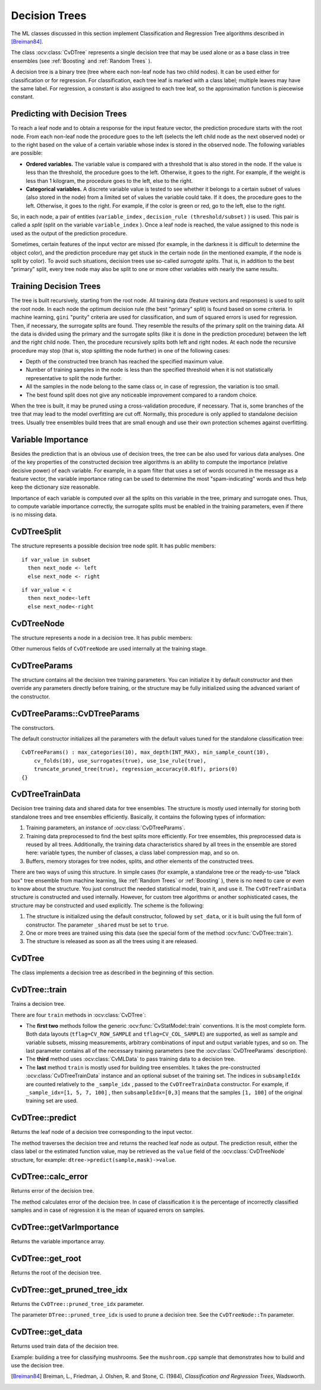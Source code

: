 Decision Trees
==============

The ML classes discussed in this section implement Classification and Regression Tree algorithms described in [Breiman84]_.

The class
:ocv:class:`CvDTree` represents a single decision tree that may be used alone or as a base class in tree ensembles (see
:ref:`Boosting` and
:ref:`Random Trees` ).

A decision tree is a binary tree (tree where each non-leaf node has two child nodes). It can be used either for classification or for regression. For classification, each tree leaf is marked with a class label; multiple leaves may have the same label. For regression, a constant is also assigned to each tree leaf, so the approximation function is piecewise constant.

Predicting with Decision Trees
------------------------------

To reach a leaf node and to obtain a response for the input feature
vector, the prediction procedure starts with the root node. From each
non-leaf node the procedure goes to the left (selects the left
child node as the next observed node) or to the right based on the
value of a certain variable whose index is stored in the observed
node. The following variables are possible:

* 
  **Ordered variables.** The variable value is compared with a threshold that is also stored in the node. If the value is less than the threshold, the procedure goes to the left. Otherwise, it goes to the right. For example, if the weight is less than 1 kilogram, the procedure goes to the left, else to the right.
* 
  **Categorical variables.**  A discrete variable value is tested to see whether it belongs to a certain subset of values (also stored in the node) from a limited set of values the variable could take. If it does, the procedure goes to the left. Otherwise, it goes to the right. For example, if the color is green or red, go to the left, else to the right.

So, in each node, a pair of entities (``variable_index`` , ``decision_rule
(threshold/subset)`` ) is used. This pair is called a *split* (split on
the variable ``variable_index`` ). Once a leaf node is reached, the value
assigned to this node is used as the output of the prediction procedure.

Sometimes, certain features of the input vector are missed (for example, in the darkness it is difficult to determine the object color), and the prediction procedure may get stuck in the certain node (in the mentioned example, if the node is split by color). To avoid such situations, decision trees use so-called *surrogate splits*. That is, in addition to the best "primary" split, every tree node may also be split to one or more other variables with nearly the same results.

Training Decision Trees
-----------------------

The tree is built recursively, starting from the root node. All training data (feature vectors and responses) is used to split the root node. In each node the optimum decision rule (the best "primary" split) is found based on some criteria. In machine learning, ``gini`` "purity" criteria are used for classification, and sum of squared errors is used for regression. Then, if necessary, the surrogate splits are found. They resemble the results of the primary split on the training data. All the data is divided using the primary and the surrogate splits (like it is done in the prediction procedure) between the left and the right child node. Then, the procedure recursively splits both left and right nodes. At each node the recursive procedure may stop (that is, stop splitting the node further) in one of the following cases:

* Depth of the constructed tree branch has reached the specified maximum value.

* Number of training samples in the node is less than the specified threshold when it is not statistically representative to split the node further.

* All the samples in the node belong to the same class or, in case of regression, the variation is too small.

* The best found split does not give any noticeable improvement compared to a random choice.

When the tree is built, it may be pruned using a cross-validation procedure, if necessary. That is, some branches of the tree that may lead to the model overfitting are cut off. Normally, this procedure is only applied to standalone decision trees. Usually tree ensembles build trees that are small enough and use their own protection schemes against overfitting.

Variable Importance
-------------------

Besides the prediction that is an obvious use of decision trees, the tree can be also used for various data analyses. One of the key properties of the constructed decision tree algorithms is an ability to compute the importance (relative decisive power) of each variable. For example, in a spam filter that uses a set of words occurred in the message as a feature vector, the variable importance rating can be used to determine the most "spam-indicating" words and thus help keep the dictionary size reasonable.

Importance of each variable is computed over all the splits on this variable in the tree, primary and surrogate ones. Thus, to compute variable importance correctly, the surrogate splits must be enabled in the training parameters, even if there is no missing data.


CvDTreeSplit
------------
.. ocv:class:: CvDTreeSplit


The structure represents a possible decision tree node split. It has public members:

.. ocv:member:: int var_idx

    Index of variable on which the split is created.

.. ocv:member:: int inversed

    If it is not null then inverse split rule is used that is left and right branches are exchanged in the rule expressions below. 

.. ocv:member:: float quality

    The split quality, a positive number. It is used to choose the best primary split, then to choose and sort the surrogate splits. After the tree is constructed, it is also used to compute variable importance. 

.. ocv:member:: CvDTreeSplit* next

    Pointer to the next split in the node list of splits.

.. ocv:member:: int subset[2]

    Bit array indicating the value subset in case of split on a categorical variable. The rule is:

::

    if var_value in subset 
      then next_node <- left 
      else next_node <- right

.. ocv:member:: float ord.c 

    The threshold value in case of split on an ordered variable. The rule is: 

::

    if var_value < c 
      then next_node<-left 
      else next_node<-right

.. ocv:member:: int ord.split_point

    Used internally by the training algorithm.

CvDTreeNode
-----------
.. ocv:class:: CvDTreeNode


The structure represents a node in a decision tree. It has public members:    

.. ocv:member:: int class_idx 

    Class index normalized to 0..class_count-1 range and assigned to the node. It is used internally in classification trees and tree ensembles.

.. ocv:member:: int Tn

    Tree index in a ordered sequence of pruned trees. The indices are used during and after the pruning procedure. The root node has the maximum value ``Tn`` of the whole tree, child nodes have ``Tn`` less than or equal to the parent's ``Tn``, and nodes with :math:`Tn \leq CvDTree::pruned\_tree\_idx` are not used at prediction stage (the corresponding branches are considered as cut-off), even if they have not been physically deleted from the tree at the pruning stage.

.. ocv:member:: double value

    Value at the node: a class label in case of classification or estimated function value in case of regression.

.. ocv:member:: CvDTreeNode* parent

    Pointer to the parent node.

.. ocv:mebmer:: CvDTreeNode* left

    Pointer to the left child node.

.. ocv:member:: CvDTreeNode* right

    Pointer to the right child node.

.. ocv:member:: CvDTreeSplit* split

    Pointer to the first (primary) split in the node list of splits.

.. ocv:mebmer:: int sample_count

    The number of samples that fall into the node at the training stage. It is used to resolve the difficult cases - when the variable for the primary split is missing and all the variables for other surrogate splits are missing too. In this case the sample is directed to the left if ``left->sample_count > right->sample_count`` and to the right otherwise. 

.. ocv:member:: int depth

    Depth of the node. The root node depth is 0, the child nodes depth is the parent's depth + 1. 

Other numerous fields of ``CvDTreeNode`` are used internally at the training stage.

CvDTreeParams
-------------
.. ocv:class:: CvDTreeParams

The structure contains all the decision tree training parameters. You can initialize it by default constructor and then override any parameters directly before training, or the structure may be fully initialized using the advanced variant of the constructor.

CvDTreeParams::CvDTreeParams
----------------------------
The constructors.

.. ocv:function:: CvDTreeParams::CvDTreeParams()  

.. ocv:function:: CvDTreeParams::CvDTreeParams( int max_depth, int min_sample_count, float regression_accuracy, bool use_surrogates, int max_categories, int cv_folds, bool use_1se_rule, bool truncate_pruned_tree, const float* priors )

    :param max_depth: The maximum possible depth of the tree. That is the training algorithms attempts to split a node while its depth is less than ``max_depth``. The actual depth may be smaller if the other termination criteria are met (see the outline of the training procedure in the beginning of the section), and/or if the tree is pruned. 
    
    :param min_sample_count: If the number of samples in a node is less than this parameter then the node will not be splitted.

    :param regression_accuracy: Termination criteria for regression trees. If all absolute differences between an estimated value in a node and values of train samples in this node are less than this parameter then the node will not be splitted.
 
    :param use_surrogates: If true then surrogate splits will be built. These splits allow to work with missing data and compute variable importance correctly.

    :param max_categories: Cluster possible values of a categorical variable into ``K`` :math:`\leq` ``max_categories`` clusters to find a suboptimal split. If a discrete variable, on which the training procedure tries to make a split, takes more than ``max_categories`` values, the precise best subset estimation may take a very long time because the algorithm is exponential. Instead, many decision trees engines (including ML) try to find sub-optimal split in this case by clustering all the samples into ``max_categories`` clusters that is some categories are merged together. The clustering is applied only in ``n``>2-class classification problems for categorical variables with ``N > max_categories`` possible values. In case of regression and 2-class classification the optimal split can be found efficiently without employing clustering, thus the parameter is not used in these cases. 

    :param cv_folds: If ``cv_folds > 1`` then prune a tree with ``K``-fold cross-validation where ``K`` is equal to ``cv_folds``.

    :param use_1se_rule: If true then a pruning will be harsher. This will make a tree more compact and more resistant to the training data noise but a bit less accurate.

    :param truncate_pruned_tree: If true then pruned branches are physically removed from the tree. Otherwise they are retained and it is possible to get results from the original unpruned (or pruned less aggressively) tree by decreasing ``CvDTree::pruned_tree_idx`` parameter.

    :param priors: The array of a priori class probabilities, sorted by the class label value. The parameter can be used to tune the decision tree preferences toward a certain class. For example, if you want to detect some rare anomaly occurrence, the training base will likely contain much more normal cases than anomalies, so a very good classification performance will be achieved just by considering every case as normal. To avoid this, the priors can be specified, where the anomaly probability is artificially increased (up to 0.5 or even greater), so the weight of the misclassified anomalies becomes much bigger, and the tree is adjusted properly. You can also think about this parameter as weights of prediction categories which determine relative weights that you give to misclassification. That is, if the weight of the first category is 1 and the weight of the second category is 10, then each mistake in predicting the second category is equivalent to making 10 mistakes in predicting the first category.

The default constructor initializes all the parameters with the default values tuned for the standalone classification tree:

::

    CvDTreeParams() : max_categories(10), max_depth(INT_MAX), min_sample_count(10),
        cv_folds(10), use_surrogates(true), use_1se_rule(true),
        truncate_pruned_tree(true), regression_accuracy(0.01f), priors(0)
    {}

 
CvDTreeTrainData
----------------
.. ocv:class:: CvDTreeTrainData

Decision tree training data and shared data for tree ensembles. The structure is mostly used internally for storing both standalone trees and tree ensembles efficiently. Basically, it contains the following types of information:

#. Training parameters, an instance of :ocv:class:`CvDTreeParams`.

#. Training data preprocessed to find the best splits more efficiently. For tree ensembles, this preprocessed data is reused by all trees. Additionally, the training data characteristics shared by all trees in the ensemble are stored here: variable types, the number of classes, a class label compression map, and so on.

#. Buffers, memory storages for tree nodes, splits, and other elements of the constructed trees.

There are two ways of using this structure. In simple cases (for example, a standalone tree or the ready-to-use "black box" tree ensemble from machine learning, like
:ref:`Random Trees` or
:ref:`Boosting` ), there is no need to care or even to know about the structure. You just construct the needed statistical model, train it, and use it. The ``CvDTreeTrainData`` structure is constructed and used internally. However, for custom tree algorithms or another sophisticated cases, the structure may be constructed and used explicitly. The scheme is the following:

#.
    The structure is initialized using the default constructor, followed by ``set_data``, or it is built using the full form of constructor. The parameter ``_shared`` must be set to ``true``.

#.
    One or more trees are trained using this data (see the special form of the method :ocv:func:`CvDTree::train`).

#.
    The structure is released as soon as all the trees using it are released.

CvDTree
-------
.. ocv:class:: CvDTree

The class implements a decision tree as described in the beginning of this section.


CvDTree::train
--------------
Trains a decision tree.

.. ocv:function:: bool CvDTree::train( const Mat& train_data,  int tflag, const Mat& responses,  const Mat& var_idx=Mat(), const Mat& sample_idx=Mat(), const Mat& var_type=Mat(), const Mat& missing_mask=Mat(), CvDTreeParams params=CvDTreeParams() )

.. ocv:function::bool CvDTree::train( const CvMat* trainData, int tflag, const CvMat* responses, const CvMat* varIdx=0, const CvMat* sampleIdx=0, const CvMat* varType=0, const CvMat* missingDataMask=0, CvDTreeParams params=CvDTreeParams() )

.. ocv:function::bool CvDTree::train( CvMLData* trainData, CvDTreeParams params=CvDTreeParams() )

.. ocv:function::bool CvDTree::train( CvDTreeTrainData* trainData, const CvMat* subsampleIdx )

.. ocv:pyfunction:: cv2.DTree.train(trainData, tflag, responses[, varIdx[, sampleIdx[, varType[, missingDataMask[, params]]]]]) -> retval

There are four ``train`` methods in :ocv:class:`CvDTree`:

* The **first two** methods follow the generic :ocv:func:`CvStatModel::train` conventions. It is the most complete form. Both data layouts (``tflag=CV_ROW_SAMPLE`` and ``tflag=CV_COL_SAMPLE``) are supported, as well as sample and variable subsets, missing measurements, arbitrary combinations of input and output variable types, and so on. The last parameter contains all of the necessary training parameters (see the :ocv:class:`CvDTreeParams` description).

* The **third** method uses :ocv:class:`CvMLData` to pass training data to a decision tree.

* The **last** method ``train`` is mostly used for building tree ensembles. It takes the pre-constructed :ocv:class:`CvDTreeTrainData` instance and an optional subset of the training set. The indices in ``subsampleIdx`` are counted relatively to the ``_sample_idx`` , passed to the ``CvDTreeTrainData`` constructor. For example, if ``_sample_idx=[1, 5, 7, 100]`` , then ``subsampleIdx=[0,3]`` means that the samples ``[1, 100]`` of the original training set are used.



CvDTree::predict
----------------
Returns the leaf node of a decision tree corresponding to the input vector.

.. ocv:function:: CvDTreeNode* CvDTree::predict( const Mat& sample, const Mat& missingDataMask=Mat(), bool preprocessedInput=false ) const

.. ocv:function::CvDTreeNode* CvDTree::predict( const CvMat* sample, const CvMat* missingDataMask=0, bool preprocessedInput=false ) const

.. ocv:pyfunction:: cv2.DTree.predict(sample[, missingDataMask[, preprocessedInput]]) -> retval

    :param sample: Sample for prediction.

    :param missingDataMask: Optional input missing measurement mask.

    :param preprocessedInput: This parameter is normally set to ``false``, implying a regular input. If it is ``true``, the method assumes that all the values of the discrete input variables have been already normalized to :math:`0` to :math:`num\_of\_categories_i-1` ranges since the decision tree uses such normalized representation internally. It is useful for faster prediction with tree ensembles. For ordered input variables, the flag is not used.
       
The method traverses the decision tree and returns the reached leaf node as output. The prediction result, either the class label or the estimated function value, may be retrieved as the ``value`` field of the :ocv:class:`CvDTreeNode` structure, for example: ``dtree->predict(sample,mask)->value``.



CvDTree::calc_error
-------------------
Returns error of the decision tree.

.. ocv:function::float CvDTree::calc_error( CvMLData* trainData, int type, std::vector<float> *resp = 0 )

    :param data: Data for the decision tree.
    
    :param type: Type of error. Possible values are:

        * **CV_TRAIN_ERROR** Error on train samples.

        * **CV_TEST_ERROR** Erron on test samples.

    :param resp: If it is not null then size of this vector will be set to the number of samples and each element will be set to result of prediction on the corresponding sample.

The method calculates error of the decision tree. In case of classification it is the percentage of incorrectly classified samples and in case of regression it is the mean of squared errors on samples.


CvDTree::getVarImportance
-------------------------
Returns the variable importance array.

.. ocv:function:: Mat CvDTree::getVarImportance()

.. ocv:function::const CvMat* CvDTree::get_var_importance()

.. ocv:pyfunction:: cv2.DTree.getVarImportance() -> importanceVector

CvDTree::get_root
-----------------
Returns the root of the decision tree.

.. ocv:function:: const CvDTreeNode* CvDTree::get_root() const


CvDTree::get_pruned_tree_idx
----------------------------
Returns the ``CvDTree::pruned_tree_idx`` parameter.

.. ocv:function:: int CvDTree::get_pruned_tree_idx() const

The parameter ``DTree::pruned_tree_idx`` is used to prune a decision tree. See the ``CvDTreeNode::Tn`` parameter.

CvDTree::get_data
-----------------
Returns used train data of the decision tree.

.. ocv:function::const CvDTreeTrainData* CvDTree::get_data() const

Example: building a tree for classifying mushrooms.  See the ``mushroom.cpp`` sample that demonstrates how to build and use the
decision tree.


.. [Breiman84] Breiman, L., Friedman, J. Olshen, R. and Stone, C. (1984), *Classification and Regression Trees*, Wadsworth.

